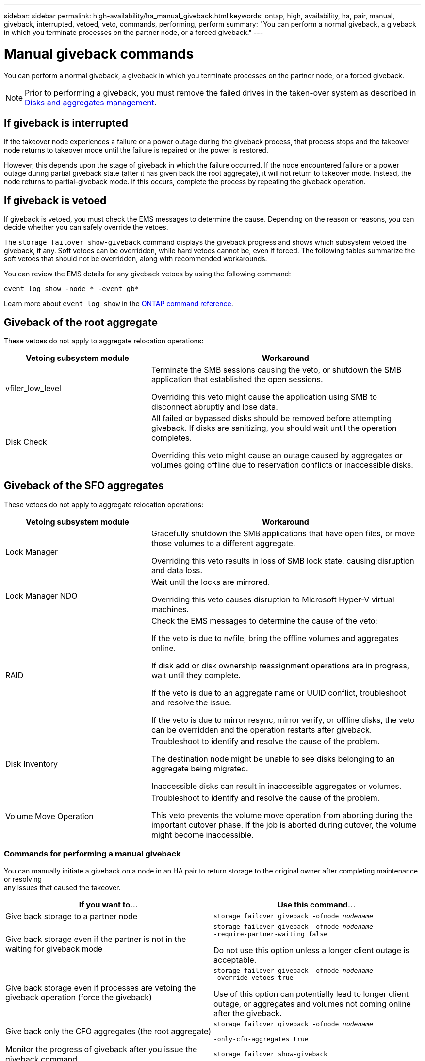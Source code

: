 ---
sidebar: sidebar
permalink: high-availability/ha_manual_giveback.html
keywords: ontap, high, availability, ha, pair, manual, giveback, interrupted, vetoed, veto, commands, performing, perform
summary: "You can perform a normal giveback, a giveback in which you terminate processes on the partner node, or a forced giveback."
---

= Manual giveback commands
:hardbreaks:
:nofooter:
:icons: font
:linkattrs:
:imagesdir: ../media/

[.lead]
You can perform a normal giveback, a giveback in which you terminate processes on the partner node, or a forced giveback.

NOTE: Prior to performing a giveback, you must remove the failed drives in the taken-over system as described in link:../disks-aggregates/index.html[Disks and aggregates management].

== If giveback is interrupted

If the takeover node experiences a failure or a power outage during the giveback process, that process stops and the takeover node returns to takeover mode until the failure is repaired or the power is restored.

However, this depends upon the stage of giveback in which the failure occurred. If the node encountered failure or a power outage during partial giveback state (after it has given back the root aggregate), it will not return to takeover mode. Instead, the node returns to partial-giveback mode.  If this occurs, complete the process by repeating the giveback operation.


== If giveback is vetoed

If giveback is vetoed, you must check the EMS messages to determine the cause. Depending on the reason or reasons, you can decide whether you can safely override the vetoes.

The `storage failover show-giveback` command displays the giveback progress and shows which subsystem vetoed the giveback, if any. Soft vetoes can be overridden, while hard vetoes cannot be, even if forced. The following tables summarize the soft vetoes that should not be overridden, along with recommended workarounds.

You can review the EMS details for any giveback vetoes by using the following command:

`event log show -node * -event gb*`

Learn more about `event log show` in the link:https://docs.netapp.com/us-en/ontap-cli/event-log-show.html[ONTAP command reference^].

== Giveback of the root aggregate

These vetoes do not apply to aggregate relocation operations:

[cols="35,65"]
|===

h| Vetoing subsystem module h| Workaround

a| vfiler_low_level
a| Terminate the SMB sessions causing the veto, or shutdown the SMB application that established the open sessions.

Overriding this veto might cause the application using SMB to disconnect abruptly and lose data.
a| Disk Check
a| All failed or bypassed disks should be removed before attempting giveback. If disks are sanitizing, you should wait until the operation completes.

Overriding this veto might cause an outage caused by aggregates or volumes going offline due to reservation conflicts or inaccessible disks.
|===

== Giveback of the SFO aggregates

These vetoes do not apply to aggregate relocation operations:

[cols="35,65"]
|===

h| Vetoing subsystem module h| Workaround

a| Lock Manager
a| Gracefully shutdown the SMB applications that have open files, or move those volumes to a different aggregate.

Overriding this veto results in loss of SMB lock state, causing disruption and data loss.

a| Lock Manager NDO

a| Wait until the locks are mirrored.

Overriding this veto causes disruption to Microsoft Hyper-V virtual machines.

|RAID
a| Check the EMS messages to determine the cause of the veto:

If the veto is due to nvfile, bring the offline volumes and aggregates online.

If disk add or disk ownership reassignment operations are in progress, wait until they complete.

If the veto is due to an aggregate name or UUID conflict, troubleshoot and resolve the issue.

If the veto is due to mirror resync, mirror verify, or offline disks, the veto can be overridden and the operation restarts after giveback.

|Disk Inventory
a| Troubleshoot to identify and resolve the cause of the problem.

The destination node might be unable to see disks belonging to an aggregate being migrated.

Inaccessible disks can result in inaccessible aggregates or volumes.

|Volume Move Operation
a| Troubleshoot to identify and resolve the cause of the problem.

This veto prevents the volume move operation from aborting during the important cutover phase. If the job is aborted during cutover, the volume might become inaccessible.

|===

=== Commands for performing a manual giveback

You can manually initiate a giveback on a node in an HA pair to return storage to the original owner after completing maintenance or resolving
any issues that caused the takeover.


|===

h| If you want to... h|Use this command...

a| Give back storage to a partner node
|`storage failover giveback ‑ofnode _nodename_`

a| Give back storage even if the partner is not in the waiting for giveback mode

a| `storage failover giveback ‑ofnode _nodename_`
`‑require‑partner‑waiting false`

Do not use this option unless a longer client outage is acceptable.

|Give back storage even if processes are vetoing the giveback operation (force the giveback)
a| `storage failover giveback ‑ofnode _nodename_`
`‑override‑vetoes true`

Use of this option can potentially lead to longer client outage, or aggregates and volumes not coming online after the giveback.

|Give back only the CFO aggregates (the root aggregate)
a| `storage failover giveback ‑ofnode _nodename_`

`‑only‑cfo‑aggregates true`

|Monitor the progress of giveback after you issue the giveback command
| `storage failover show‑giveback`
|===

// 2025 Apr 18, ONTAPDOC-2960
// 4 FEB 2022, BURT 1451789 